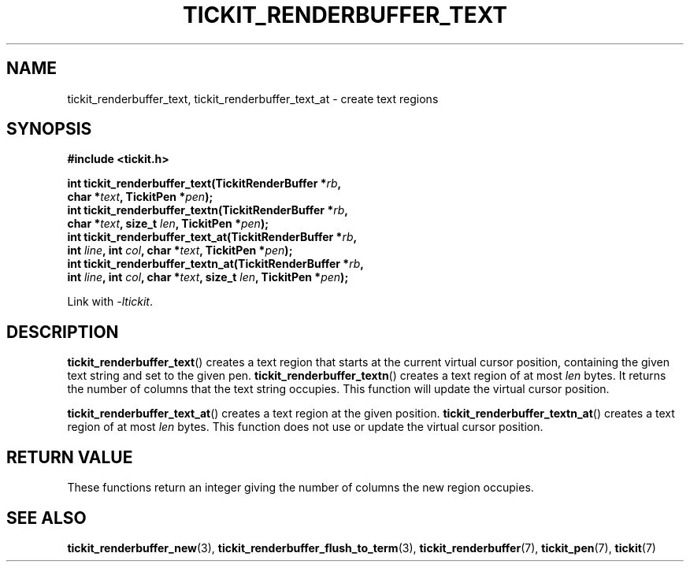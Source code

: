 .TH TICKIT_RENDERBUFFER_TEXT 3
.SH NAME
tickit_renderbuffer_text, tickit_renderbuffer_text_at \- create text regions
.SH SYNOPSIS
.nf
.B #include <tickit.h>
.sp
.BI "int tickit_renderbuffer_text(TickitRenderBuffer *" rb ,
.BI "        char *" text ", TickitPen *" pen );
.BI "int tickit_renderbuffer_textn(TickitRenderBuffer *" rb ,
.BI "        char *" text ", size_t " len ", TickitPen *" pen );
.BI "int tickit_renderbuffer_text_at(TickitRenderBuffer *" rb ,
.BI "        int " line ", int " col ", char *" text ", TickitPen *" pen );
.BI "int tickit_renderbuffer_textn_at(TickitRenderBuffer *" rb ,
.BI "        int " line ", int " col ", char *" text ", size_t " len ", TickitPen *" pen );
.fi
.sp
Link with \fI\-ltickit\fP.
.SH DESCRIPTION
\fBtickit_renderbuffer_text\fP() creates a text region that starts at the current virtual cursor position, containing the given text string and set to the given pen. \fBtickit_renderbuffer_textn\fP() creates a text region of at most \fIlen\fP bytes. It returns the number of columns that the text string occupies. This function will update the virtual cursor position.
.PP
\fBtickit_renderbuffer_text_at\fP() creates a text region at the given position. \fBtickit_renderbuffer_textn_at\fP() creates a text region of at most \fIlen\fP bytes. This function does not use or update the virtual cursor position.
.SH "RETURN VALUE"
These functions return an integer giving the number of columns the new region occupies.
.SH "SEE ALSO"
.BR tickit_renderbuffer_new (3),
.BR tickit_renderbuffer_flush_to_term (3),
.BR tickit_renderbuffer (7),
.BR tickit_pen (7),
.BR tickit (7)
